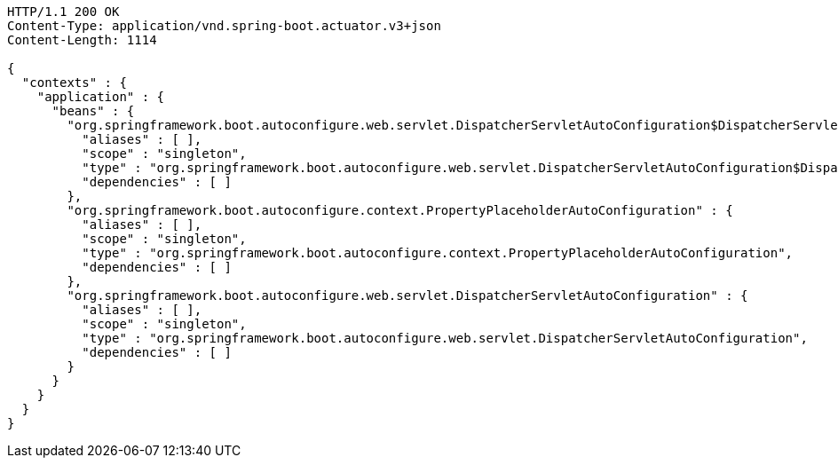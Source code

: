 [source,http,options="nowrap"]
----
HTTP/1.1 200 OK
Content-Type: application/vnd.spring-boot.actuator.v3+json
Content-Length: 1114

{
  "contexts" : {
    "application" : {
      "beans" : {
        "org.springframework.boot.autoconfigure.web.servlet.DispatcherServletAutoConfiguration$DispatcherServletRegistrationConfiguration" : {
          "aliases" : [ ],
          "scope" : "singleton",
          "type" : "org.springframework.boot.autoconfigure.web.servlet.DispatcherServletAutoConfiguration$DispatcherServletRegistrationConfiguration",
          "dependencies" : [ ]
        },
        "org.springframework.boot.autoconfigure.context.PropertyPlaceholderAutoConfiguration" : {
          "aliases" : [ ],
          "scope" : "singleton",
          "type" : "org.springframework.boot.autoconfigure.context.PropertyPlaceholderAutoConfiguration",
          "dependencies" : [ ]
        },
        "org.springframework.boot.autoconfigure.web.servlet.DispatcherServletAutoConfiguration" : {
          "aliases" : [ ],
          "scope" : "singleton",
          "type" : "org.springframework.boot.autoconfigure.web.servlet.DispatcherServletAutoConfiguration",
          "dependencies" : [ ]
        }
      }
    }
  }
}
----